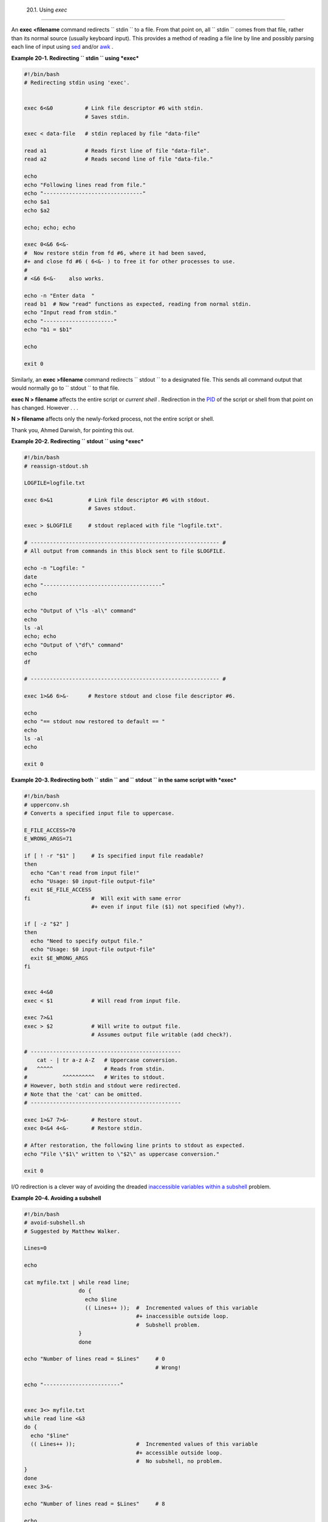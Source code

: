 
  20.1. Using *exec*
===================

An **exec <filename** command redirects ``      stdin     `` to a file.
From that point on, all ``      stdin     `` comes from that file,
rather than its normal source (usually keyboard input). This provides a
method of reading a file line by line and possibly parsing each line of
input using `sed <sedawk.html#SEDREF>`__ and/or
`awk <awk.html#AWKREF>`__ .


**Example 20-1. Redirecting ``        stdin       `` using *exec***


.. code:: PROGRAMLISTING

    #!/bin/bash
    # Redirecting stdin using 'exec'.


    exec 6<&0          # Link file descriptor #6 with stdin.
                       # Saves stdin.

    exec < data-file   # stdin replaced by file "data-file"

    read a1            # Reads first line of file "data-file".
    read a2            # Reads second line of file "data-file."

    echo
    echo "Following lines read from file."
    echo "-------------------------------"
    echo $a1
    echo $a2

    echo; echo; echo

    exec 0<&6 6<&-
    #  Now restore stdin from fd #6, where it had been saved,
    #+ and close fd #6 ( 6<&- ) to free it for other processes to use.
    #
    # <&6 6<&-    also works.

    echo -n "Enter data  "
    read b1  # Now "read" functions as expected, reading from normal stdin.
    echo "Input read from stdin."
    echo "----------------------"
    echo "b1 = $b1"

    echo

    exit 0




Similarly, an **exec >filename** command redirects ``      stdout     ``
to a designated file. This sends all command output that would normally
go to ``      stdout     `` to that file.



|Important|

**exec N > filename** affects the entire script or *current shell* .
Redirection in the `PID <special-chars.html#PROCESSIDREF>`__ of the
script or shell from that point on has changed. However . . .

**N > filename** affects only the newly-forked process, not the entire
script or shell.

Thank you, Ahmed Darwish, for pointing this out.





**Example 20-2. Redirecting ``        stdout       `` using *exec***


.. code:: PROGRAMLISTING

    #!/bin/bash
    # reassign-stdout.sh

    LOGFILE=logfile.txt

    exec 6>&1           # Link file descriptor #6 with stdout.
                        # Saves stdout.

    exec > $LOGFILE     # stdout replaced with file "logfile.txt".

    # ----------------------------------------------------------- #
    # All output from commands in this block sent to file $LOGFILE.

    echo -n "Logfile: "
    date
    echo "-------------------------------------"
    echo

    echo "Output of \"ls -al\" command"
    echo
    ls -al
    echo; echo
    echo "Output of \"df\" command"
    echo
    df

    # ----------------------------------------------------------- #

    exec 1>&6 6>&-      # Restore stdout and close file descriptor #6.

    echo
    echo "== stdout now restored to default == "
    echo
    ls -al
    echo

    exit 0





**Example 20-3. Redirecting both ``        stdin       `` and
``        stdout       `` in the same script with *exec***


.. code:: PROGRAMLISTING

    #!/bin/bash
    # upperconv.sh
    # Converts a specified input file to uppercase.

    E_FILE_ACCESS=70
    E_WRONG_ARGS=71

    if [ ! -r "$1" ]     # Is specified input file readable?
    then
      echo "Can't read from input file!"
      echo "Usage: $0 input-file output-file"
      exit $E_FILE_ACCESS
    fi                   #  Will exit with same error
                         #+ even if input file ($1) not specified (why?).

    if [ -z "$2" ]
    then
      echo "Need to specify output file."
      echo "Usage: $0 input-file output-file"
      exit $E_WRONG_ARGS
    fi


    exec 4<&0
    exec < $1            # Will read from input file.

    exec 7>&1
    exec > $2            # Will write to output file.
                         # Assumes output file writable (add check?).

    # -----------------------------------------------
        cat - | tr a-z A-Z   # Uppercase conversion.
    #   ^^^^^                # Reads from stdin.
    #           ^^^^^^^^^^   # Writes to stdout.
    # However, both stdin and stdout were redirected.
    # Note that the 'cat' can be omitted.
    # -----------------------------------------------

    exec 1>&7 7>&-       # Restore stout.
    exec 0<&4 4<&-       # Restore stdin.

    # After restoration, the following line prints to stdout as expected.
    echo "File \"$1\" written to \"$2\" as uppercase conversion."

    exit 0




I/O redirection is a clever way of avoiding the dreaded `inaccessible
variables within a subshell <subshells.html#PARVIS>`__ problem.


**Example 20-4. Avoiding a subshell**


.. code:: PROGRAMLISTING

    #!/bin/bash
    # avoid-subshell.sh
    # Suggested by Matthew Walker.

    Lines=0

    echo

    cat myfile.txt | while read line;
                     do {
                       echo $line
                       (( Lines++ ));  #  Incremented values of this variable
                                       #+ inaccessible outside loop.
                                       #  Subshell problem.
                     }
                     done

    echo "Number of lines read = $Lines"     # 0
                                             # Wrong!

    echo "------------------------"


    exec 3<> myfile.txt
    while read line <&3
    do {
      echo "$line"
      (( Lines++ ));                   #  Incremented values of this variable
                                       #+ accessible outside loop.
                                       #  No subshell, no problem.
    }
    done
    exec 3>&-

    echo "Number of lines read = $Lines"     # 8

    echo

    exit 0

    # Lines below not seen by script.

    $ cat myfile.txt

    Line 1.
    Line 2.
    Line 3.
    Line 4.
    Line 5.
    Line 6.
    Line 7.
    Line 8.





.. |Important| image:: ../images/important.gif
